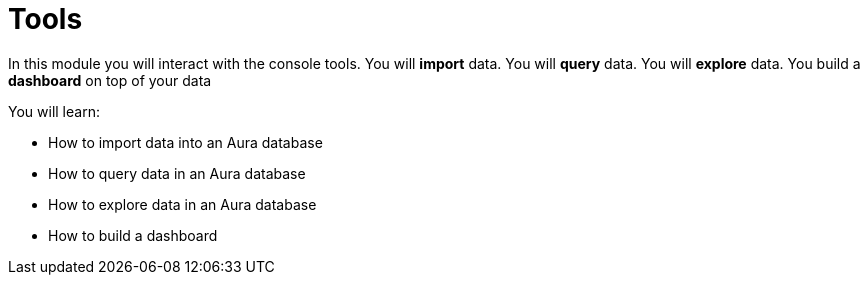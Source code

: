 = Tools

In this module you will interact with the console tools. You will **import** data. You will **query** data. You will **explore** data. You build a **dashboard** on top of your data

You will learn:

* How to import data into an Aura database
* How to query data in an Aura database
* How to explore data in an Aura database
* How to build a dashboard
